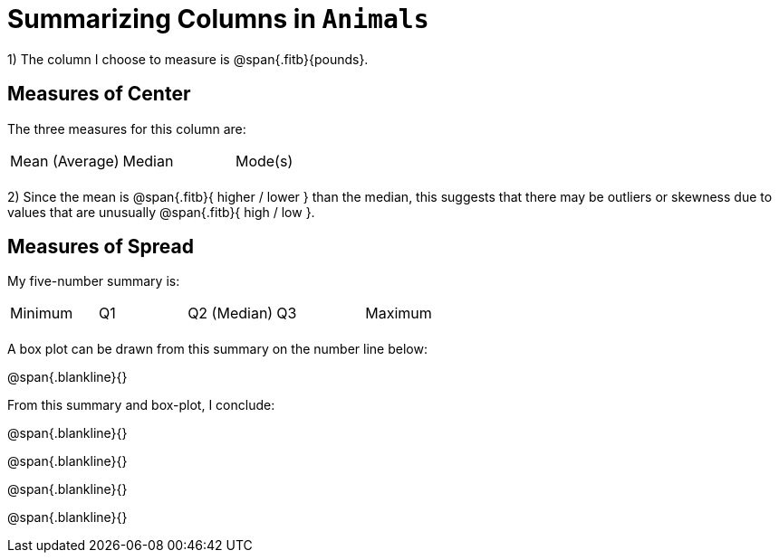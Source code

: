 
= Summarizing Columns in `Animals`

1) The column I choose to measure is 
@span{.fitb}{pounds}.


== Measures of Center

The three measures for this column are:


[cols='3']
|===

| Mean (Average) | Median | Mode(s)

|||
|===


2) Since the mean is @span{.fitb}{ higher / lower } than the median, this suggests that there may
be outliers or skewness due to values that are unusually
@span{.fitb}{ high / low }.

== Measures of Spread

My five-number summary is:


[cols='5']
|===

| Minimum | Q1 | Q2 (Median) | Q3 | Maximum

|||||
|===


A box plot can be drawn from this summary on the number line below:

@span{.blankline}{}

From this summary and box-plot, I conclude:

@span{.blankline}{}

@span{.blankline}{}

@span{.blankline}{}

@span{.blankline}{}
